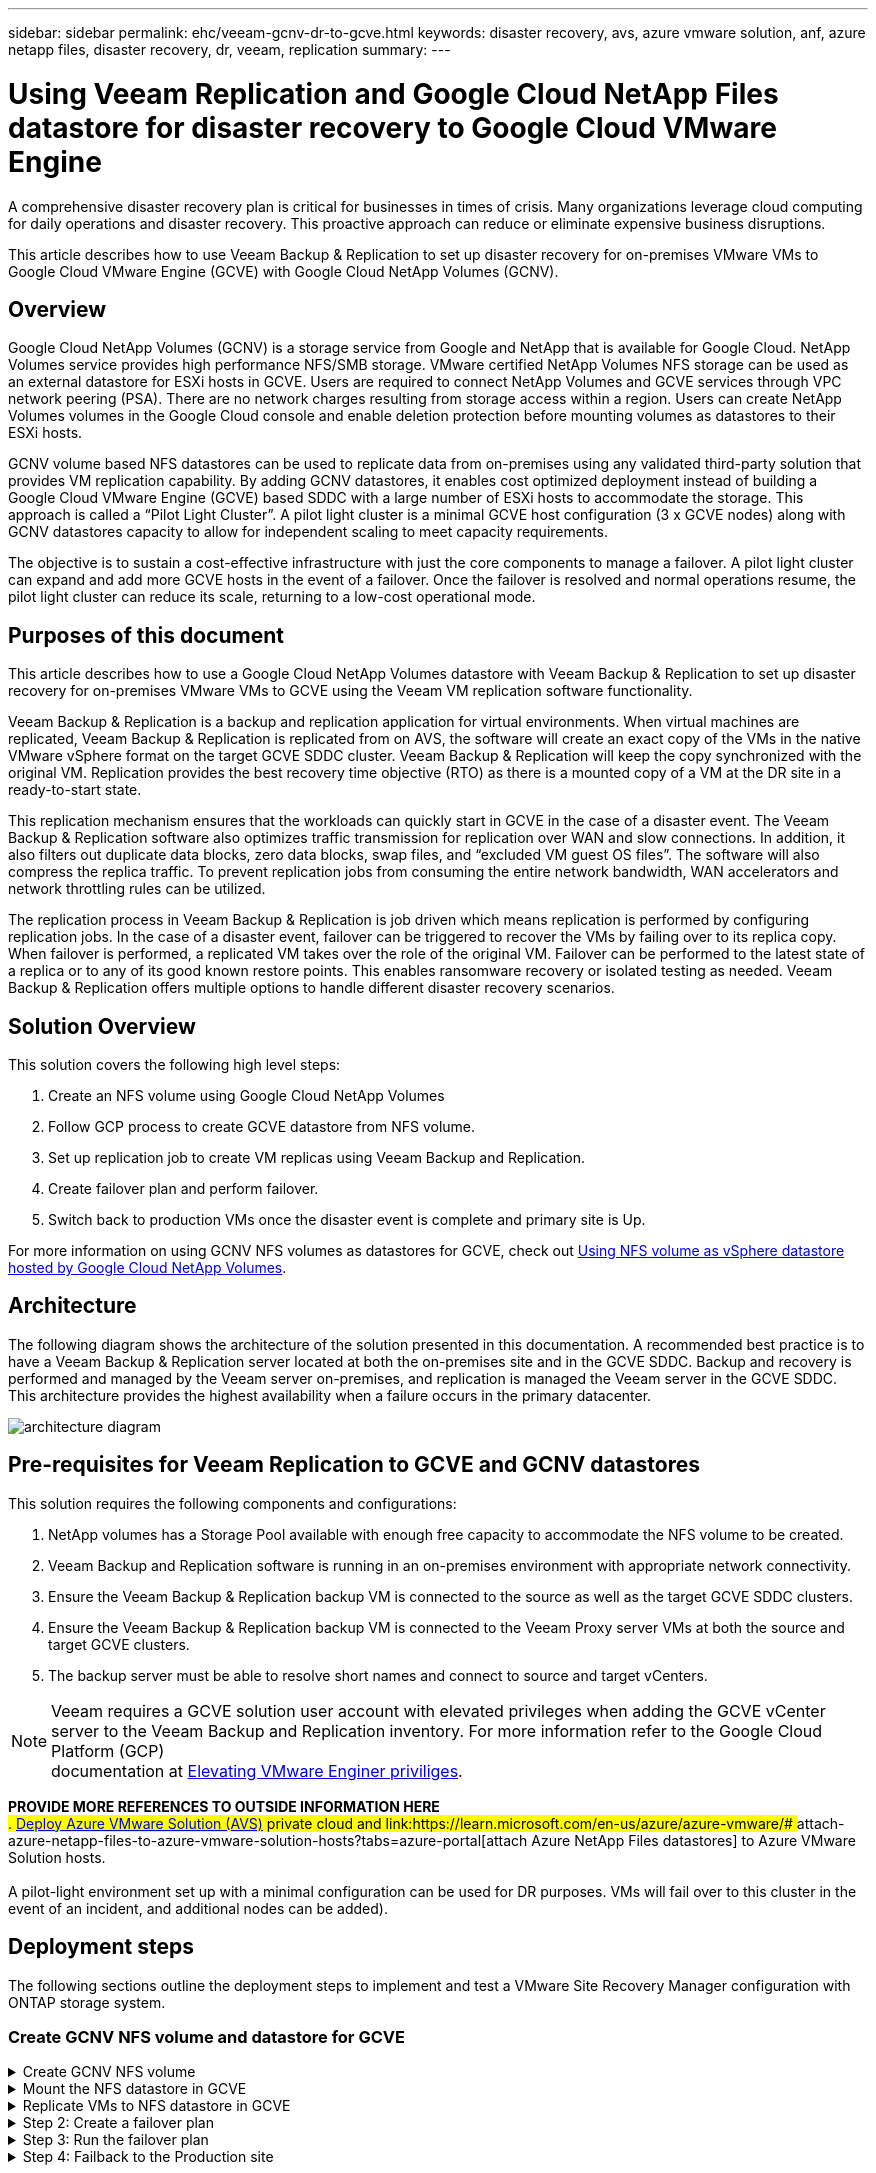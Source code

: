 ---
sidebar: sidebar
permalink: ehc/veeam-gcnv-dr-to-gcve.html
keywords: disaster recovery, avs, azure vmware solution, anf, azure netapp files, disaster recovery, dr, veeam, replication
summary:
---

= Using Veeam Replication and Google Cloud NetApp Files datastore for disaster recovery to Google Cloud VMware Engine 
:hardbreaks:
:nofooter:
:icons: font
:linkattrs:
:imagesdir: ./../media/

[.lead]
A comprehensive disaster recovery plan is critical for businesses in times of crisis. Many organizations leverage cloud computing for daily operations and disaster recovery. This proactive approach can reduce or eliminate expensive business disruptions.

This article describes how to use Veeam Backup & Replication to set up disaster recovery for on-premises VMware VMs to Google Cloud VMware Engine (GCVE) with Google Cloud NetApp Volumes (GCNV). 

== Overview

Google Cloud NetApp Volumes (GCNV) is a storage service from Google and NetApp that is available for Google Cloud. NetApp Volumes service provides high performance NFS/SMB storage. VMware certified NetApp Volumes NFS storage can be used as an external datastore for ESXi hosts in GCVE. Users are required to connect NetApp Volumes and GCVE services through VPC network peering (PSA). There are no network charges resulting from storage access within a region. Users can create NetApp Volumes volumes in the Google Cloud console and enable deletion protection before mounting volumes as datastores to their ESXi hosts.

GCNV volume based NFS datastores can be used to replicate data from on-premises using any validated third-party solution that provides VM replication capability. By adding GCNV datastores, it enables cost optimized deployment instead of building a Google Cloud VMware Engine (GCVE) based SDDC with a large number of ESXi hosts to accommodate the storage. This approach is called a “Pilot Light Cluster”. A pilot light cluster is a minimal GCVE host configuration (3 x GCVE nodes) along with GCNV datastores capacity to allow for independent scaling to meet capacity requirements.

The objective is to sustain a cost-effective infrastructure with just the core components to manage a failover. A pilot light cluster can expand and add more GCVE hosts in the event of a failover. Once the failover is resolved and normal operations resume, the pilot light cluster can reduce its scale, returning to a low-cost operational mode.

== Purposes of this document

This article describes how to use a Google Cloud NetApp Volumes datastore with Veeam Backup & Replication to set up disaster recovery for on-premises VMware VMs to GCVE using the Veeam VM replication software functionality. 

Veeam Backup & Replication is a backup and replication application for virtual environments. When virtual machines are replicated, Veeam Backup & Replication is replicated from on AVS, the software will create an exact copy of the VMs in the native VMware vSphere format on the target GCVE SDDC cluster.  Veeam Backup & Replication will keep the copy synchronized with the original VM. Replication provides the best recovery time objective (RTO) as there is a mounted copy of a VM at the DR site in a ready-to-start state.  

This replication mechanism ensures that the workloads can quickly start in GCVE in the case of a disaster event. The Veeam Backup & Replication software also optimizes traffic transmission for replication over WAN and slow connections. In addition, it also filters out duplicate data blocks, zero data blocks, swap files, and “excluded VM guest OS files”. The software will also compress the replica traffic. To prevent replication jobs from consuming the entire network bandwidth, WAN accelerators and network throttling rules can be utilized. 

The replication process in Veeam Backup & Replication is job driven which means replication is performed by configuring replication jobs. In the case of a disaster event, failover can be triggered to recover the VMs by failing over to its replica copy. When failover is performed, a replicated VM takes over the role of the original VM. Failover can be performed to the latest state of a replica or to any of its good known restore points. This enables ransomware recovery or isolated testing as needed. Veeam Backup & Replication offers multiple options to handle different disaster recovery scenarios.

== Solution Overview

This solution covers the following high level steps:

. Create an NFS volume using Google Cloud NetApp Volumes
. Follow GCP process to create GCVE datastore from NFS volume.
. Set up replication job to create VM replicas using Veeam Backup and Replication.
. Create failover plan and perform failover.
. Switch back to production VMs once the disaster event is complete and primary site is Up.

For more information on using GCNV NFS volumes as datastores for GCVE, check out https://cloud.google.com/vmware-engine/docs/vmware-ecosystem/howto-cloud-volumes-datastores-gcve[Using NFS volume as vSphere datastore hosted by Google Cloud NetApp Volumes]. 

== Architecture

The following diagram shows the architecture of the solution presented in this documentation. A recommended best practice is to have a Veeam Backup & Replication server located at both the on-premises site and in the GCVE SDDC. Backup and recovery is performed and managed by the Veeam server on-premises, and replication is managed the Veeam server in the GCVE SDDC. This architecture provides the highest availability when a failure occurs in the primary datacenter.

image::dr-veeam-gcnv-image01.png[architecture diagram]

== Pre-requisites for Veeam Replication to GCVE and GCNV datastores

This solution requires the following components and configurations:

. NetApp volumes has a Storage Pool available with enough free capacity to accommodate the NFS volume to be created.
. Veeam Backup and Replication software is running in an on-premises environment with appropriate network connectivity.
. Ensure the Veeam Backup & Replication backup VM is connected to the source as well as the target GCVE SDDC clusters.
. Ensure the Veeam Backup & Replication backup VM is connected to the Veeam Proxy server VMs at both the source and target GCVE clusters.
. The backup server must be able to resolve short names and connect to source and target vCenters.

NOTE: Veeam requires a GCVE solution user account with elevated privileges when adding the GCVE vCenter server to the Veeam Backup and Replication inventory. For more information refer to the Google Cloud Platform (GCP)
 documentation at https://cloud.google.com/vmware-engine/docs/private-clouds/classic-console/howto-elevate-privilege[Elevating VMware Enginer priviliges].

*PROVIDE MORE REFERENCES TO OUTSIDE INFORMATION HERE*
## . link:https://learn.microsoft.com/en-us/azure/azure-vmware/deploy-azure-vmware-solution?tabs=azure-portal[Deploy Azure VMware Solution (AVS)] private cloud and link:https://learn.microsoft.com/en-us/azure/azure-vmware/# ## attach-azure-netapp-files-to-azure-vmware-solution-hosts?tabs=azure-portal[attach Azure NetApp Files datastores] to Azure VMware Solution hosts.
##  +
## A pilot-light environment set up with a minimal configuration can be used for DR purposes. VMs will fail over to this cluster in the event of an incident, and additional nodes can be added).

== Deployment steps

The following sections outline the deployment steps to implement and test a VMware Site Recovery Manager configuration with ONTAP storage system.

=== Create GCNV NFS volume and datastore for GCVE

.Create GCNV NFS volume
[%collapsible]
====
Google Cloud NetApp Volumes is accessed from the Google Cloud Platform (GCP) console.

. In a web browser, navigate to https://console.cloud.google.com/ and log into your GCP console. Search for *NetApp Volumes* to get started.

. In the *NetApp Volumes* management interface, click on *Create* to get started creating an NFS volume.
+
image::dr-veeam-gcnv-image02.png[create volume]
+
{nbsp}
. In the *Create a volume* wizard, fill out all required information:
* A name for the volume.
* The Storage Pool on which to create the volume.
* A share name used when mounting the NFS volume.
* The capacity of the volume in GiB.
* The storage protocol to be used.
* The export rules for accessing the volume. This is the IP addresses of the ESXi adapters on the NFS network.
* A snapshot schedule used to protect the volume using local snapshots.
* Optionally, choose to backup the volume and/or create labels for the volume.
+
image::dr-veeam-gcnv-image03.png[create volume]
+
{nbsp}
+
image::dr-veeam-gcnv-image04.png[create volume]
+
{nbsp}
Click on *Create* to finish creating the volume.

. Once the volume is created, the NFS export path required to mount the volume can be viewed from the volume's properties page.
+
image::dr-veeam-gcnv-image05.png[volume properties]
====

.Mount the NFS datastore in GCVE
[%collapsible]
====
At the time of this writing the process to mount a datastore in GCVE involves opening a support ticket with GCP and having a backend administrator create the NFS datastore.

Refer to........... PROVIDE REFERENCE INFORMATION HERE.

====

.Replicate VMs to NFS datastore in GCVE
[%collapsible]
====
Veeam Backup & Replication leverages VMware vSphere snapshot capabilities during replication, Veeam Backup & Replication requests VMware vSphere to create a VM snapshot. The VM snapshot is the point-in-time copy of a VM that includes virtual disks, system state, configuration and metadata. Veeam Backup & Replication uses the snapshot as a source of data for replication. 

To replicate VMs, complete the following steps:

. Open the Veeam Backup & Replication Console.

. On the Home view. Right click the jobs node and select Replication Job > Virtual machine.

. Specify a job name and select the appropriate advanced control checkbox. Click Next.
* Select the Replica seeding check box if connectivity between on-premises and Azure has restricted bandwidth.
*Select the Network remapping (for AVS SDDC sites with different networks) check box if segments on Azure VMware Solution SDDC do not match that of on-premises site networks.
* If the IP addressing scheme in on-premises production site differs from the scheme in the target AVS site, select the Replica re-IP (for DR sites with different IP addressing scheme) check box.
+
image::dr-veeam-anf-image2.png[]

. Select the VMs to be replicated to Azure NetApp Files datastore attached to a Azure VMware Solution SDDC in the *Virtual* Machines* step. The Virtual machines can be placed on vSAN to fill the available vSAN datastore capacity. In a pilot light cluster, the usable capacity of a 3-node cluster will be limited. The rest of the data can be easily placed on Azure NetApp Files datastores so that the VMs can recovered, and cluster can be expanded to meet the CPU/mem requirements. Click *Add*, then in the *Add Object* window select the necessary VMs or VM containers and click *Add*. Click *Next*.
+
image::dr-veeam-anf-image3.png[]

. After that, select the destination as Azure VMware Solution SDDC cluster / host and the appropriate resource pool, VM folder and FSx for ONTAP datastore for VM replicas. Then click *Next*.
+
image::dr-veeam-anf-image4.png[]

. In the next step, create the mapping between source and destination virtual network as needed.
+
image::dr-veeam-anf-image5.png[]

. In the *Job Settings* step, specify the backup repository that will store metadata for VM replicas, retention policy and so on. 

. Update the *Source* and *Target* proxy servers in the *Data Transfer* step and leave *Automatic* selection (default) and keep *Direct* option selected and click *Next*.

. At the *Guest Processing* step, select *Enable application-aware processing* option as needed. Click *Next*.
+
image::dr-veeam-anf-image6.png[]

. Choose the replication schedule to run the replication job to run on a regular basis.
+
image::dr-veeam-anf-image7.png[]

. At the *Summary* step of the wizard, review details of the replication job. To start the job right after the wizard is closed, select the *Run the job when I click Finish* check box, otherwise leave the check box unselected. Then click *Finish* to close the wizard.
+
image::dr-veeam-anf-image8.png[]

Once the replication job starts, the VMs with the suffix specified will be populated on the destination AVS SDDC cluster / host.

image::dr-veeam-anf-image9.png[]

For additional information for Veeam replication, refer link:https://helpcenter.veeam.com/docs/backup/vsphere/replication_process.html?ver=120[How Replication Works]
====

.Step 2: Create a failover plan
[%collapsible]
====
When the initial replication or seeding is complete, create the failover plan. Failover plan helps in performing failover for dependent VMs one by one or as a group automatically. Failover plan is the blueprint for the order in which the VMs are processed including the boot delays. The failover plan also helps to ensure that critical dependant VMs are already running. 

To create the plan, navigate to the new sub section called *Replicas* and select *Failover Plan*. Choose the appropriate VMs. Veeam Backup & Replication will look for the closest restore points to this point in time and use them to start VM replicas. 

NOTE: The failover plan can only be added once the initial replication is complete and the VM replicas are in Ready state.

NOTE: The maximum number of VMs that can be started simultaneously when running a failover plan is 10

NOTE: During the failover process, the source VMs will not be powered off

To create the *Failover Plan*, do the following:

. On the Home view. Right click the Replicas node and select Failover Plans > Failover Plan > VMware vSphere.
+
image::dr-veeam-anf-image10.png[]

. Next provide a name and a description to the plan. Pre and Post-failover script can be added as required. For instance, run a script to shutdown VMs before starting the replicated VMs.
+
image::dr-veeam-anf-image11.png[]

. Add the VMs to the plan and modify the VM boot order and boot delays to meet the application dependencies.
+
image::dr-veeam-anf-image12.png[]

For additional information for creating replication jobs, refer link:https://helpcenter.veeam.com/docs/backup/vsphere/replica_job.html?ver=120[Creating Replication Jobs].
====

.Step 3: Run the failover plan
[%collapsible]
====
During failover, the source VM in the production site is switched over to its replica at the disaster recovery site. As part of the failover process, Veeam Backup & Replication restores the VM replica to the required restore point and moves all I/O activities from the source VM to its replica. Replicas can be used not only in case of a disaster, but also to simulate DR drills. During failover simulation, the source VM remains running. Once all the necessary tests have been conducted, you can undo the failover and return to normal operations.

NOTE: Make sure network segmentation is in place to avoid IP conflicts during failover.

To start the failover plan, simply click in *Failover Plans* tab and right click on your failover plan. Select **Start*. This will failover using the latest restore points of VM replicas. To fail over to specific restore points of VM replicas, select *Start to*. 

image::dr-veeam-anf-image13.png[]

image::dr-veeam-anf-image14.png[]

The state of the VM replica changes from Ready to Failover and VMs will start on the destination Azure VMware Solution (AVS) SDDC cluster / host. 

image::dr-veeam-anf-image15.png[]

Once the failover is complete, the status of the VMs will change to “Failover”.

image::dr-veeam-anf-image16.png[]

NOTE: Veeam Backup & Replication stops all replication activities for the source VM until its replica is returned to the Ready state. 

For detailed information about failover plans, refer link:https://helpcenter.veeam.com/docs/backup/vsphere/failover_plan.html?ver=120[Failover Plans].
====

.Step 4: Failback to the Production site
[%collapsible]
====
When the failover plan is running, it is considered as an intermediate step and needs to be finalized based on the requirement. The options include the following:

* *Failback to production* - switch back to the original VM and transfer all changes that took place while the VM replica was running to the original VM.

NOTE: When you perform failback, changes are only transferred but not published. Choose *Commit failback* (once the original VM is confirmed to work as expected) or Undo failback to get back to the VM replica If the original VM is not working as expected.

* *Undo failover* - switch back to the original VM and discard all changes made to the VM replica while it was running.

* *Permanent Failover* - permanently switch from the original VM to a VM replica and use this replica as the original VM.

In this demo, Failback to production was chosen. Failback to the original VM was selected during the Destination step of the wizard and “Power on VM after restoring” check box was enabled.

image::dr-veeam-anf-image17.png[]

image::dr-veeam-anf-image18.png[]

image::dr-veeam-anf-image19.png[]

image::dr-veeam-anf-image20.png[]

Failback commit is one of the ways to finalize failback operation. When failback is committed, it confirms that the changes sent to the VM which is failed back (the production VM) are working as expected. After the commit operation, Veeam Backup & Replication resumes replication activities for the production VM.

For detailed information about the failback process, refer Veeam documentation for link:https://helpcenter.veeam.com/docs/backup/vsphere/failover_failback.html?ver=120[Failover and Failback for replication].

image::dr-veeam-anf-image21.png[]

After failback to production is successful, the VMs are all restored back to the original production site.

image::dr-veeam-anf-image22.png[]
====

== Conclusion

Azure NetApp Files datastore capability enables Veeam or any validated third-party tool to provide a low-cost DR solution by leveraging Pilot light clusters instead of standing up a large cluster only to accommodate VM replicas. This provides an efficacious way to handle a tailored, customized disaster recovery plan and to reuse existing backup products in house for DR, enabling cloud-based disaster recovery by exiting on-premises DR datacenters. It is possible to failover by clicking a button in case of disaster or to failover automatically if a disaster occurs.

To learn more about this process, feel free to follow the detailed walkthrough video.

video::2855e0d5-97e7-430f-944a-b061015e9278[panopto, "Video walkthrough of the solution"]
